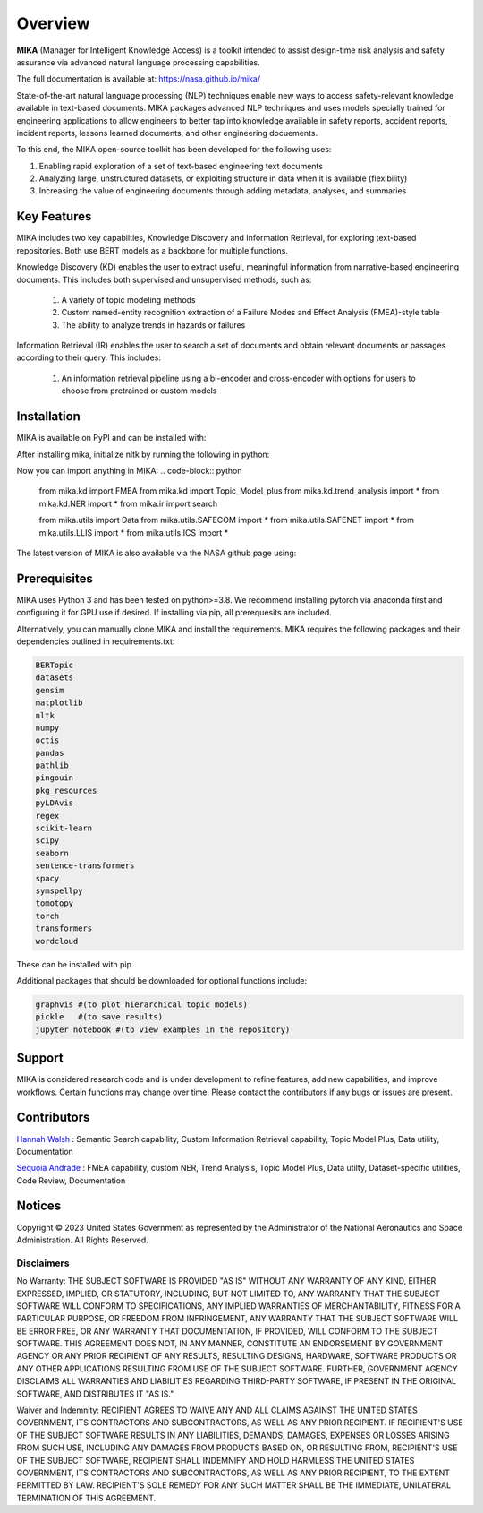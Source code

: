 Overview
========

**MIKA** (Manager for Intelligent Knowledge Access) is a toolkit intended to assist design-time risk 
analysis and safety assurance via advanced natural language processing capabilities. 

The full documentation is available at: https://nasa.github.io/mika/ 

State-of-the-art natural language processing (NLP) techniques enable new ways to access safety-relevant 
knowledge available in text-based documents. MIKA packages advanced NLP techniques and uses models 
specially trained for engineering applications to allow engineers to better tap into knowledge available in
safety reports, accident reports, incident reports, lessons learned documents, and other engineering 
docuements.

To this end, the MIKA open-source toolkit has been developed for the following uses:

#. Enabling rapid exploration of a set of text-based engineering text documents

#. Analyzing large, unstructured datasets, or exploiting structure in data when it is available 
   (flexibility)

#. Increasing the value of engineering documents through adding metadata, analyses, and summaries

Key Features
------------
MIKA includes two key capabilties, Knowledge Discovery and Information Retrieval, for exploring text-based 
repositories. Both use BERT models as a backbone for multiple functions. 

Knowledge Discovery (KD) enables the user to extract useful, meaningful information from narrative-based 
engineering documents. This includes both supervised and unsupervised methods, such as:

   #. A variety of topic modeling methods

   #. Custom named-entity recognition extraction of a Failure Modes and Effect Analysis (FMEA)-style table

   #. The ability to analyze trends in hazards or failures

Information Retrieval (IR) enables the user to search a set of documents and obtain relevant documents 
or passages according to their query. This includes:

   #. An information retrieval pipeline using a bi-encoder and cross-encoder with options for users to 
      choose from pretrained or custom models

Installation
---------------

MIKA is available on PyPI and can be installed with:

.. code-block:: python
    pip install nasa-mika

After installing mika, initialize nltk by running the following in python:

.. code-block:: python
    import nltk
    nltk.download('words')

Now you can import anything in MIKA:
.. code-block:: python
    from mika.kd import FMEA
    from mika.kd import Topic_Model_plus
    from mika.kd.trend_analysis import *
    from mika.kd.NER import *
    from mika.ir import search

    from mika.utils import Data
    from mika.utils.SAFECOM import *
    from mika.utils.SAFENET import *
    from mika.utils.LLIS import *
    from mika.utils.ICS import *

The latest version of MIKA is also available via the NASA github page using:

.. code-block:: python
    git clone https://github.com/nasa/mika.git

Prerequisites
-------------
MIKA uses Python 3 and has been tested on python>=3.8. We recommend installing pytorch via anaconda first and configuring it for GPU use if desired. If installing via pip, all prerequesits are included.

Alternatively, you can manually clone MIKA and install the requirements. MIKA requires the following packages and their dependencies outlined in requirements.txt:

.. code-block:: python

    BERTopic
    datasets
    gensim
    matplotlib
    nltk
    numpy
    octis
    pandas
    pathlib
    pingouin
    pkg_resources
    pyLDAvis
    regex
    scikit-learn
    scipy
    seaborn
    sentence-transformers
    spacy
    symspellpy
    tomotopy
    torch
    transformers
    wordcloud

These can be installed with pip.

Additional packages that should be downloaded for optional functions include:

.. code-block:: python
    
    graphvis #(to plot hierarchical topic models)
    pickle   #(to save results)
    jupyter notebook #(to view examples in the repository)

Support
-------
MIKA is considered research code and is under development to refine features, add new capabilities, and 
improve workflows. Certain functions may change over time. Please contact the contributors if any bugs or 
issues are present.

Contributors
------------
`Hannah Walsh <https://github.com/walshh>`_ : Semantic Search capability, Custom Information Retrieval 
capability, Topic Model Plus, Data utility, Documentation

`Sequoia Andrade <https://github.com/sequoiarose>`_ : FMEA capability, custom NER, Trend Analysis, Topic
Model Plus, Data utilty, Dataset-specific utilities, Code Review, Documentation


Notices
-------

Copyright © 2023 United States Government as represented by the Administrator of the National Aeronautics and Space Administration.  All Rights Reserved.

Disclaimers
~~~~~~~~~~~

No Warranty: THE SUBJECT SOFTWARE IS PROVIDED "AS IS" WITHOUT ANY WARRANTY OF ANY KIND, EITHER EXPRESSED, IMPLIED, OR STATUTORY, INCLUDING, BUT NOT LIMITED TO, ANY WARRANTY THAT THE SUBJECT SOFTWARE WILL CONFORM TO SPECIFICATIONS, ANY IMPLIED WARRANTIES OF MERCHANTABILITY, FITNESS FOR A PARTICULAR PURPOSE, OR FREEDOM FROM INFRINGEMENT, ANY WARRANTY THAT THE SUBJECT SOFTWARE WILL BE ERROR FREE, OR ANY WARRANTY THAT DOCUMENTATION, IF PROVIDED, WILL CONFORM TO THE SUBJECT SOFTWARE. THIS AGREEMENT DOES NOT, IN ANY MANNER, CONSTITUTE AN ENDORSEMENT BY GOVERNMENT AGENCY OR ANY PRIOR RECIPIENT OF ANY RESULTS, RESULTING DESIGNS, HARDWARE, SOFTWARE PRODUCTS OR ANY OTHER APPLICATIONS RESULTING FROM USE OF THE SUBJECT SOFTWARE.  FURTHER, GOVERNMENT AGENCY DISCLAIMS ALL WARRANTIES AND LIABILITIES REGARDING THIRD-PARTY SOFTWARE, IF PRESENT IN THE ORIGINAL SOFTWARE, AND DISTRIBUTES IT "AS IS."

Waiver and Indemnity:  RECIPIENT AGREES TO WAIVE ANY AND ALL CLAIMS AGAINST THE UNITED STATES GOVERNMENT, ITS CONTRACTORS AND SUBCONTRACTORS, AS WELL AS ANY PRIOR RECIPIENT.  IF RECIPIENT'S USE OF THE SUBJECT SOFTWARE RESULTS IN ANY LIABILITIES, DEMANDS, DAMAGES, EXPENSES OR LOSSES ARISING FROM SUCH USE, INCLUDING ANY DAMAGES FROM PRODUCTS BASED ON, OR RESULTING FROM, RECIPIENT'S USE OF THE SUBJECT SOFTWARE, RECIPIENT SHALL INDEMNIFY AND HOLD HARMLESS THE UNITED STATES GOVERNMENT, ITS CONTRACTORS AND SUBCONTRACTORS, AS WELL AS ANY PRIOR RECIPIENT, TO THE EXTENT PERMITTED BY LAW.  RECIPIENT'S SOLE REMEDY FOR ANY SUCH MATTER SHALL BE THE IMMEDIATE, UNILATERAL TERMINATION OF THIS AGREEMENT. 


